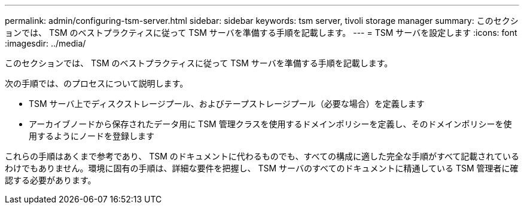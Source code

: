 ---
permalink: admin/configuring-tsm-server.html 
sidebar: sidebar 
keywords: tsm server, tivoli storage manager 
summary: このセクションでは、 TSM のベストプラクティスに従って TSM サーバを準備する手順を記載します。 
---
= TSM サーバを設定します
:icons: font
:imagesdir: ../media/


[role="lead"]
このセクションでは、 TSM のベストプラクティスに従って TSM サーバを準備する手順を記載します。

次の手順では、のプロセスについて説明します。

* TSM サーバ上でディスクストレージプール、およびテープストレージプール（必要な場合）を定義します
* アーカイブノードから保存されたデータ用に TSM 管理クラスを使用するドメインポリシーを定義し、そのドメインポリシーを使用するようにノードを登録します


これらの手順はあくまで参考であり、 TSM のドキュメントに代わるものでも、すべての構成に適した完全な手順がすべて記載されているわけでもありません。環境に固有の手順は、詳細な要件を把握し、 TSM サーバのすべてのドキュメントに精通している TSM 管理者に確認する必要があります。

